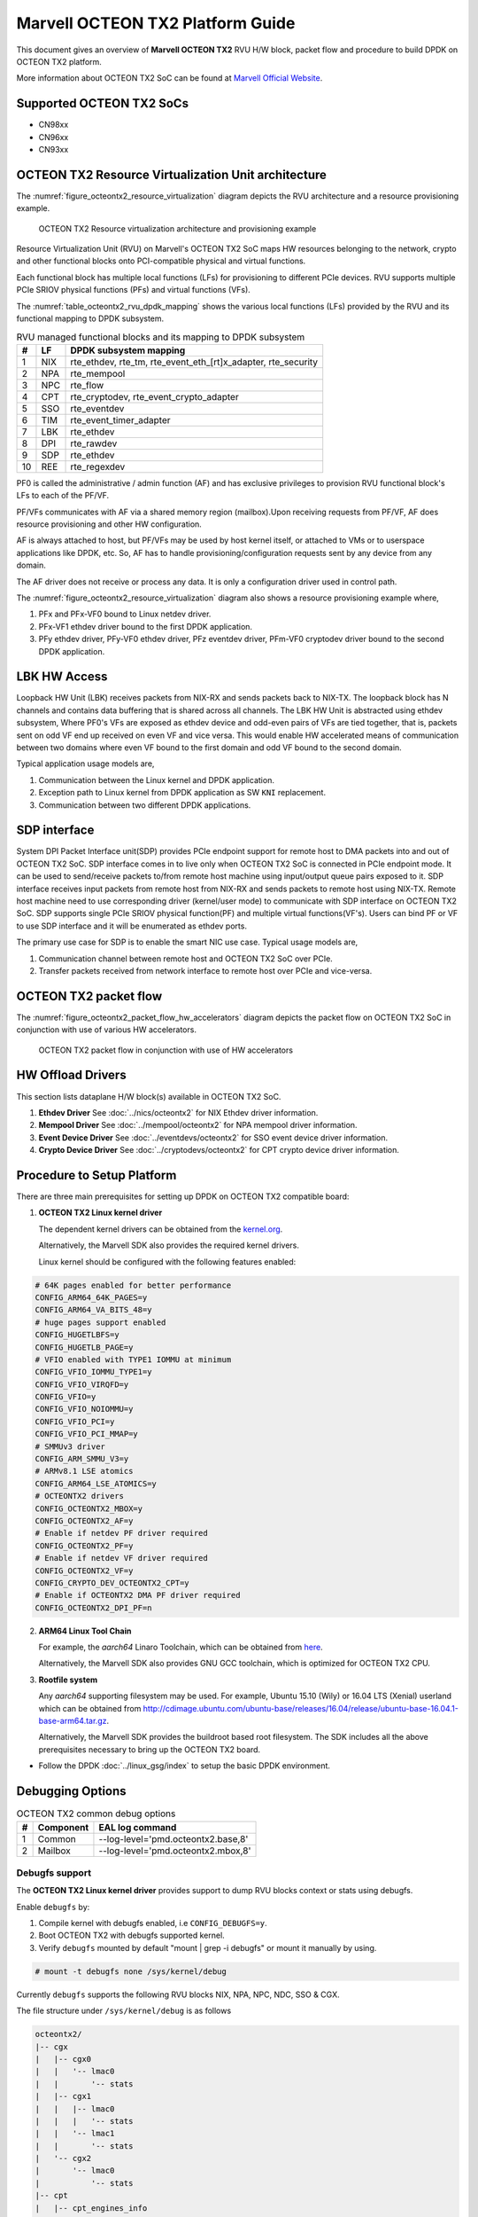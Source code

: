 ..  SPDX-License-Identifier: BSD-3-Clause
    Copyright(c) 2019 Marvell International Ltd.

Marvell OCTEON TX2 Platform Guide
=================================

This document gives an overview of **Marvell OCTEON TX2** RVU H/W block,
packet flow and procedure to build DPDK on OCTEON TX2 platform.

More information about OCTEON TX2 SoC can be found at `Marvell Official Website
<https://www.marvell.com/embedded-processors/infrastructure-processors/>`_.

Supported OCTEON TX2 SoCs
-------------------------

- CN98xx
- CN96xx
- CN93xx

OCTEON TX2 Resource Virtualization Unit architecture
----------------------------------------------------

The :numref:`figure_octeontx2_resource_virtualization` diagram depicts the
RVU architecture and a resource provisioning example.

.. _figure_octeontx2_resource_virtualization:

.. figure:: img/octeontx2_resource_virtualization.*

    OCTEON TX2 Resource virtualization architecture and provisioning example


Resource Virtualization Unit (RVU) on Marvell's OCTEON TX2 SoC maps HW
resources belonging to the network, crypto and other functional blocks onto
PCI-compatible physical and virtual functions.

Each functional block has multiple local functions (LFs) for
provisioning to different PCIe devices. RVU supports multiple PCIe SRIOV
physical functions (PFs) and virtual functions (VFs).

The :numref:`table_octeontx2_rvu_dpdk_mapping` shows the various local
functions (LFs) provided by the RVU and its functional mapping to
DPDK subsystem.

.. _table_octeontx2_rvu_dpdk_mapping:

.. table:: RVU managed functional blocks and its mapping to DPDK subsystem

   +---+-----+--------------------------------------------------------------+
   | # | LF  | DPDK subsystem mapping                                       |
   +===+=====+==============================================================+
   | 1 | NIX | rte_ethdev, rte_tm, rte_event_eth_[rt]x_adapter, rte_security|
   +---+-----+--------------------------------------------------------------+
   | 2 | NPA | rte_mempool                                                  |
   +---+-----+--------------------------------------------------------------+
   | 3 | NPC | rte_flow                                                     |
   +---+-----+--------------------------------------------------------------+
   | 4 | CPT | rte_cryptodev, rte_event_crypto_adapter                      |
   +---+-----+--------------------------------------------------------------+
   | 5 | SSO | rte_eventdev                                                 |
   +---+-----+--------------------------------------------------------------+
   | 6 | TIM | rte_event_timer_adapter                                      |
   +---+-----+--------------------------------------------------------------+
   | 7 | LBK | rte_ethdev                                                   |
   +---+-----+--------------------------------------------------------------+
   | 8 | DPI | rte_rawdev                                                   |
   +---+-----+--------------------------------------------------------------+
   | 9 | SDP | rte_ethdev                                                   |
   +---+-----+--------------------------------------------------------------+
   | 10| REE | rte_regexdev                                                 |
   +---+-----+--------------------------------------------------------------+

PF0 is called the administrative / admin function (AF) and has exclusive
privileges to provision RVU functional block's LFs to each of the PF/VF.

PF/VFs communicates with AF via a shared memory region (mailbox).Upon receiving
requests from PF/VF, AF does resource provisioning and other HW configuration.

AF is always attached to host, but PF/VFs may be used by host kernel itself,
or attached to VMs or to userspace applications like DPDK, etc. So, AF has to
handle provisioning/configuration requests sent by any device from any domain.

The AF driver does not receive or process any data.
It is only a configuration driver used in control path.

The :numref:`figure_octeontx2_resource_virtualization` diagram also shows a
resource provisioning example where,

1. PFx and PFx-VF0 bound to Linux netdev driver.
2. PFx-VF1 ethdev driver bound to the first DPDK application.
3. PFy ethdev driver, PFy-VF0 ethdev driver, PFz eventdev driver, PFm-VF0 cryptodev driver bound to the second DPDK application.

LBK HW Access
-------------

Loopback HW Unit (LBK) receives packets from NIX-RX and sends packets back to NIX-TX.
The loopback block has N channels and contains data buffering that is shared across
all channels. The LBK HW Unit is abstracted using ethdev subsystem, Where PF0's
VFs are exposed as ethdev device and odd-even pairs of VFs are tied together,
that is, packets sent on odd VF end up received on even VF and vice versa.
This would enable HW accelerated means of communication between two domains
where even VF bound to the first domain and odd VF bound to the second domain.

Typical application usage models are,

#. Communication between the Linux kernel and DPDK application.
#. Exception path to Linux kernel from DPDK application as SW ``KNI`` replacement.
#. Communication between two different DPDK applications.

SDP interface
-------------

System DPI Packet Interface unit(SDP) provides PCIe endpoint support for remote host
to DMA packets into and out of OCTEON TX2 SoC. SDP interface comes in to live only when
OCTEON TX2 SoC is connected in PCIe endpoint mode. It can be used to send/receive
packets to/from remote host machine using input/output queue pairs exposed to it.
SDP interface receives input packets from remote host from NIX-RX and sends packets
to remote host using NIX-TX. Remote host machine need to use corresponding driver
(kernel/user mode) to communicate with SDP interface on OCTEON TX2 SoC. SDP supports
single PCIe SRIOV physical function(PF) and multiple virtual functions(VF's). Users
can bind PF or VF to use SDP interface and it will be enumerated as ethdev ports.

The primary use case for SDP is to enable the smart NIC use case. Typical usage models are,

#. Communication channel between remote host and OCTEON TX2 SoC over PCIe.
#. Transfer packets received from network interface to remote host over PCIe and
   vice-versa.

OCTEON TX2 packet flow
----------------------

The :numref:`figure_octeontx2_packet_flow_hw_accelerators` diagram depicts
the packet flow on OCTEON TX2 SoC in conjunction with use of various HW accelerators.

.. _figure_octeontx2_packet_flow_hw_accelerators:

.. figure:: img/octeontx2_packet_flow_hw_accelerators.*

    OCTEON TX2 packet flow in conjunction with use of HW accelerators

HW Offload Drivers
------------------

This section lists dataplane H/W block(s) available in OCTEON TX2 SoC.

#. **Ethdev Driver**
   See :doc:`../nics/octeontx2` for NIX Ethdev driver information.

#. **Mempool Driver**
   See :doc:`../mempool/octeontx2` for NPA mempool driver information.

#. **Event Device Driver**
   See :doc:`../eventdevs/octeontx2` for SSO event device driver information.

#. **Crypto Device Driver**
   See :doc:`../cryptodevs/octeontx2` for CPT crypto device driver information.

Procedure to Setup Platform
---------------------------

There are three main prerequisites for setting up DPDK on OCTEON TX2
compatible board:

1. **OCTEON TX2 Linux kernel driver**

   The dependent kernel drivers can be obtained from the
   `kernel.org <https://git.kernel.org/pub/scm/linux/kernel/git/torvalds/linux.git/tree/drivers/net/ethernet/marvell/octeontx2>`_.

   Alternatively, the Marvell SDK also provides the required kernel drivers.

   Linux kernel should be configured with the following features enabled:

.. code-block:: console

        # 64K pages enabled for better performance
        CONFIG_ARM64_64K_PAGES=y
        CONFIG_ARM64_VA_BITS_48=y
        # huge pages support enabled
        CONFIG_HUGETLBFS=y
        CONFIG_HUGETLB_PAGE=y
        # VFIO enabled with TYPE1 IOMMU at minimum
        CONFIG_VFIO_IOMMU_TYPE1=y
        CONFIG_VFIO_VIRQFD=y
        CONFIG_VFIO=y
        CONFIG_VFIO_NOIOMMU=y
        CONFIG_VFIO_PCI=y
        CONFIG_VFIO_PCI_MMAP=y
        # SMMUv3 driver
        CONFIG_ARM_SMMU_V3=y
        # ARMv8.1 LSE atomics
        CONFIG_ARM64_LSE_ATOMICS=y
        # OCTEONTX2 drivers
        CONFIG_OCTEONTX2_MBOX=y
        CONFIG_OCTEONTX2_AF=y
        # Enable if netdev PF driver required
        CONFIG_OCTEONTX2_PF=y
        # Enable if netdev VF driver required
        CONFIG_OCTEONTX2_VF=y
        CONFIG_CRYPTO_DEV_OCTEONTX2_CPT=y
        # Enable if OCTEONTX2 DMA PF driver required
        CONFIG_OCTEONTX2_DPI_PF=n

2. **ARM64 Linux Tool Chain**

   For example, the *aarch64* Linaro Toolchain, which can be obtained from
   `here <https://releases.linaro.org/components/toolchain/binaries/7.4-2019.02/aarch64-linux-gnu/>`_.

   Alternatively, the Marvell SDK also provides GNU GCC toolchain, which is
   optimized for OCTEON TX2 CPU.

3. **Rootfile system**

   Any *aarch64* supporting filesystem may be used. For example,
   Ubuntu 15.10 (Wily) or 16.04 LTS (Xenial) userland which can be obtained
   from `<http://cdimage.ubuntu.com/ubuntu-base/releases/16.04/release/ubuntu-base-16.04.1-base-arm64.tar.gz>`_.

   Alternatively, the Marvell SDK provides the buildroot based root filesystem.
   The SDK includes all the above prerequisites necessary to bring up the OCTEON TX2 board.

- Follow the DPDK :doc:`../linux_gsg/index` to setup the basic DPDK environment.


Debugging Options
-----------------

.. _table_octeontx2_common_debug_options:

.. table:: OCTEON TX2 common debug options

   +---+------------+-------------------------------------------------------+
   | # | Component  | EAL log command                                       |
   +===+============+=======================================================+
   | 1 | Common     | --log-level='pmd\.octeontx2\.base,8'                  |
   +---+------------+-------------------------------------------------------+
   | 2 | Mailbox    | --log-level='pmd\.octeontx2\.mbox,8'                  |
   +---+------------+-------------------------------------------------------+

Debugfs support
~~~~~~~~~~~~~~~

The **OCTEON TX2 Linux kernel driver** provides support to dump RVU blocks
context or stats using debugfs.

Enable ``debugfs`` by:

1. Compile kernel with debugfs enabled, i.e ``CONFIG_DEBUGFS=y``.
2. Boot OCTEON TX2 with debugfs supported kernel.
3. Verify ``debugfs`` mounted by default "mount | grep -i debugfs" or mount it manually by using.

.. code-block:: console

       # mount -t debugfs none /sys/kernel/debug

Currently ``debugfs`` supports the following RVU blocks NIX, NPA, NPC, NDC,
SSO & CGX.

The file structure under ``/sys/kernel/debug`` is as follows

.. code-block:: console

        octeontx2/
        |-- cgx
        |   |-- cgx0
        |   |   '-- lmac0
        |   |       '-- stats
        |   |-- cgx1
        |   |   |-- lmac0
        |   |   |   '-- stats
        |   |   '-- lmac1
        |   |       '-- stats
        |   '-- cgx2
        |       '-- lmac0
        |           '-- stats
        |-- cpt
        |   |-- cpt_engines_info
        |   |-- cpt_engines_sts
        |   |-- cpt_err_info
        |   |-- cpt_lfs_info
        |   '-- cpt_pc
        |---- nix
        |   |-- cq_ctx
        |   |-- ndc_rx_cache
        |   |-- ndc_rx_hits_miss
        |   |-- ndc_tx_cache
        |   |-- ndc_tx_hits_miss
        |   |-- qsize
        |   |-- rq_ctx
        |   |-- sq_ctx
        |   '-- tx_stall_hwissue
        |-- npa
        |   |-- aura_ctx
        |   |-- ndc_cache
        |   |-- ndc_hits_miss
        |   |-- pool_ctx
        |   '-- qsize
        |-- npc
        |    |-- mcam_info
        |    '-- rx_miss_act_stats
        |-- rsrc_alloc
        '-- sso
             |-- hws
             |   '-- sso_hws_info
             '-- hwgrp
                 |-- sso_hwgrp_aq_thresh
                 |-- sso_hwgrp_iaq_walk
                 |-- sso_hwgrp_pc
                 |-- sso_hwgrp_free_list_walk
                 |-- sso_hwgrp_ient_walk
                 '-- sso_hwgrp_taq_walk

RVU block LF allocation:

.. code-block:: console

        cat /sys/kernel/debug/octeontx2/rsrc_alloc

        pcifunc    NPA    NIX    SSO GROUP    SSOWS    TIM    CPT
        PF1         0       0
        PF4                 1
        PF13                          0, 1     0, 1      0

CGX example usage:

.. code-block:: console

        cat /sys/kernel/debug/octeontx2/cgx/cgx2/lmac0/stats

        =======Link Status======
        Link is UP 40000 Mbps
        =======RX_STATS======
        Received packets: 0
        Octets of received packets: 0
        Received PAUSE packets: 0
        Received PAUSE and control packets: 0
        Filtered DMAC0 (NIX-bound) packets: 0
        Filtered DMAC0 (NIX-bound) octets: 0
        Packets dropped due to RX FIFO full: 0
        Octets dropped due to RX FIFO full: 0
        Error packets: 0
        Filtered DMAC1 (NCSI-bound) packets: 0
        Filtered DMAC1 (NCSI-bound) octets: 0
        NCSI-bound packets dropped: 0
        NCSI-bound octets dropped: 0
        =======TX_STATS======
        Packets dropped due to excessive collisions: 0
        Packets dropped due to excessive deferral: 0
        Multiple collisions before successful transmission: 0
        Single collisions before successful transmission: 0
        Total octets sent on the interface: 0
        Total frames sent on the interface: 0
        Packets sent with an octet count < 64: 0
        Packets sent with an octet count == 64: 0
        Packets sent with an octet count of 65127: 0
        Packets sent with an octet count of 128-255: 0
        Packets sent with an octet count of 256-511: 0
        Packets sent with an octet count of 512-1023: 0
        Packets sent with an octet count of 1024-1518: 0
        Packets sent with an octet count of > 1518: 0
        Packets sent to a broadcast DMAC: 0
        Packets sent to the multicast DMAC: 0
        Transmit underflow and were truncated: 0
        Control/PAUSE packets sent: 0

CPT example usage:

.. code-block:: console

        cat /sys/kernel/debug/octeontx2/cpt/cpt_pc

        CPT instruction requests   0
        CPT instruction latency    0
        CPT NCB read requests      0
        CPT NCB read latency       0
        CPT read requests caused by UC fills   0
        CPT active cycles pc       1395642
        CPT clock count pc         5579867595493

NIX example usage:

.. code-block:: console

        Usage: echo <nixlf> [cq number/all] > /sys/kernel/debug/octeontx2/nix/cq_ctx
               cat /sys/kernel/debug/octeontx2/nix/cq_ctx
        echo 0 0 > /sys/kernel/debug/octeontx2/nix/cq_ctx
        cat /sys/kernel/debug/octeontx2/nix/cq_ctx

        =====cq_ctx for nixlf:0 and qidx:0 is=====
        W0: base                        158ef1a00

        W1: wrptr                       0
        W1: avg_con                     0
        W1: cint_idx                    0
        W1: cq_err                      0
        W1: qint_idx                    0
        W1: bpid                        0
        W1: bp_ena                      0

        W2: update_time                 31043
        W2:avg_level                    255
        W2: head                        0
        W2:tail                         0

        W3: cq_err_int_ena              5
        W3:cq_err_int                   0
        W3: qsize                       4
        W3:caching                      1
        W3: substream                   0x000
        W3: ena                                 1
        W3: drop_ena                    1
        W3: drop                        64
        W3: bp                          0

NPA example usage:

.. code-block:: console

        Usage: echo <npalf> [pool number/all] > /sys/kernel/debug/octeontx2/npa/pool_ctx
               cat /sys/kernel/debug/octeontx2/npa/pool_ctx
        echo 0 0 > /sys/kernel/debug/octeontx2/npa/pool_ctx
        cat /sys/kernel/debug/octeontx2/npa/pool_ctx

        ======POOL : 0=======
        W0: Stack base          1375bff00
        W1: ena                 1
        W1: nat_align           1
        W1: stack_caching       1
        W1: stack_way_mask      0
        W1: buf_offset          1
        W1: buf_size            19
        W2: stack_max_pages     24315
        W2: stack_pages         24314
        W3: op_pc               267456
        W4: stack_offset        2
        W4: shift               5
        W4: avg_level           255
        W4: avg_con             0
        W4: fc_ena              0
        W4: fc_stype            0
        W4: fc_hyst_bits        0
        W4: fc_up_crossing      0
        W4: update_time         62993
        W5: fc_addr             0
        W6: ptr_start           1593adf00
        W7: ptr_end             180000000
        W8: err_int             0
        W8: err_int_ena         7
        W8: thresh_int          0
        W8: thresh_int_ena      0
        W8: thresh_up           0
        W8: thresh_qint_idx     0
        W8: err_qint_idx        0

NPC example usage:

.. code-block:: console

        cat /sys/kernel/debug/octeontx2/npc/mcam_info

        NPC MCAM info:
        RX keywidth    : 224bits
        TX keywidth    : 224bits

        MCAM entries   : 2048
        Reserved       : 158
        Available      : 1890

        MCAM counters  : 512
        Reserved       : 1
        Available      : 511

SSO example usage:

.. code-block:: console

        Usage: echo [<hws>/all] > /sys/kernel/debug/octeontx2/sso/hws/sso_hws_info
        echo 0 > /sys/kernel/debug/octeontx2/sso/hws/sso_hws_info

        ==================================================
        SSOW HWS[0] Arbitration State      0x0
        SSOW HWS[0] Guest Machine Control  0x0
        SSOW HWS[0] SET[0] Group Mask[0] 0xffffffffffffffff
        SSOW HWS[0] SET[0] Group Mask[1] 0xffffffffffffffff
        SSOW HWS[0] SET[0] Group Mask[2] 0xffffffffffffffff
        SSOW HWS[0] SET[0] Group Mask[3] 0xffffffffffffffff
        SSOW HWS[0] SET[1] Group Mask[0] 0xffffffffffffffff
        SSOW HWS[0] SET[1] Group Mask[1] 0xffffffffffffffff
        SSOW HWS[0] SET[1] Group Mask[2] 0xffffffffffffffff
        SSOW HWS[0] SET[1] Group Mask[3] 0xffffffffffffffff
        ==================================================

Compile DPDK
------------

DPDK may be compiled either natively on OCTEON TX2 platform or cross-compiled on
an x86 based platform.

Native Compilation
~~~~~~~~~~~~~~~~~~

.. code-block:: console

        meson build
        ninja -C build

Cross Compilation
~~~~~~~~~~~~~~~~~

Refer to :doc:`../linux_gsg/cross_build_dpdk_for_arm64` for generic arm64 details.

.. code-block:: console

        meson build --cross-file config/arm/arm64_octeontx2_linux_gcc
        ninja -C build

.. note::

   By default, meson cross compilation uses ``aarch64-linux-gnu-gcc`` toolchain,
   if Marvell toolchain is available then it can be used by overriding the
   c, cpp, ar, strip ``binaries`` attributes to respective Marvell
   toolchain binaries in ``config/arm/arm64_octeontx2_linux_gcc`` file.
